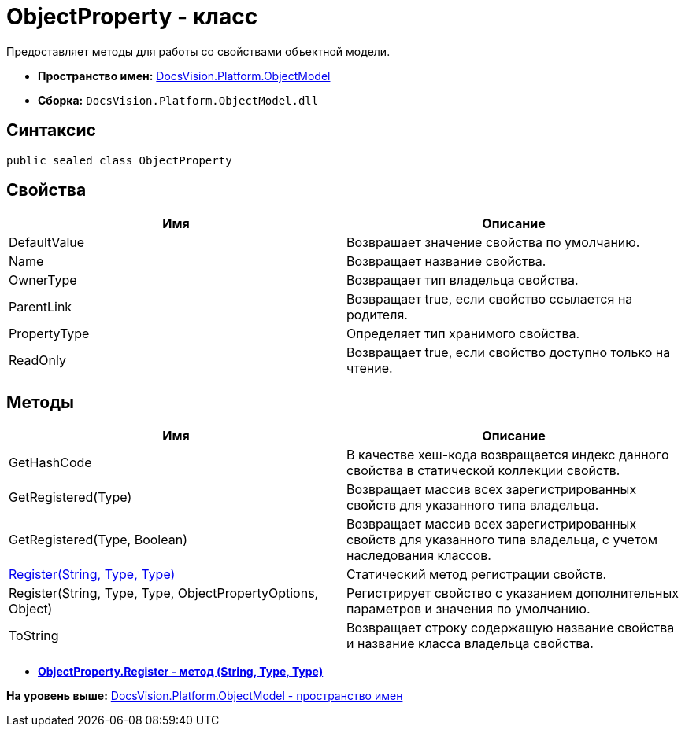 = ObjectProperty - класс

Предоставляет методы для работы со свойствами объектной модели.

* [.keyword]*Пространство имен:* xref:ObjectModel_NS.adoc[DocsVision.Platform.ObjectModel]
* [.keyword]*Сборка:* [.ph .filepath]`DocsVision.Platform.ObjectModel.dll`

== Синтаксис

[source,pre,codeblock,language-csharp]
----
public sealed class ObjectProperty
----

== Свойства

[cols=",",options="header",]
|===
|Имя |Описание
|DefaultValue |Возврашает значение свойства по умолчанию.
|Name |Возвращает название свойства.
|OwnerType |Возвращает тип владельца свойства.
|ParentLink |Возвращает true, если свойство ссылается на родителя.
|PropertyType |Определяет тип хранимого свойства.
|ReadOnly |Возвращает true, если свойство доступно только на чтение.
|===

== Методы

[cols=",",options="header",]
|===
|Имя |Описание
|GetHashCode |В качестве хеш-кода возвращается индекс данного свойства в статической коллекции свойств.
|GetRegistered(Type) |Возвращает массив всех зарегистрированных свойств для указанного типа владельца.
|GetRegistered(Type, Boolean) |Возвращает массив всех зарегистрированных свойств для указанного типа владельца, с учетом наследования классов.
|xref:ObjectProperty.Register_MT.adoc[Register(String, Type, Type)] |Статический метод регистрации свойств.
|Register(String, Type, Type, ObjectPropertyOptions, Object) |Регистрирует свойство с указанием дополнительных параметров и значения по умолчанию.
|ToString |Возвращает строку содержащую название свойства и название класса владельца свойства.
|===

* *xref:../../../../api/DocsVision/Platform/ObjectModel/ObjectProperty.Register_MT.adoc[ObjectProperty.Register - метод (String, Type, Type)]* +

*На уровень выше:* xref:../../../../api/DocsVision/Platform/ObjectModel/ObjectModel_NS.adoc[DocsVision.Platform.ObjectModel - пространство имен]
